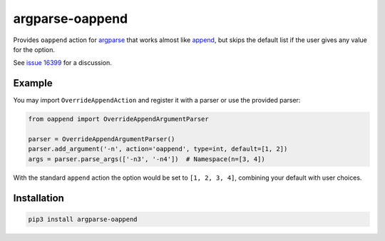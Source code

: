 ================
argparse-oappend
================

Provides ``oappend`` action for `argparse`_ that works almost like `append`_,
but skips the default list if the user gives any value for the option.

See `issue 16399`_ for a discussion.

.. _argparse: https://docs.python.org/3/library/argparse.html
.. _append: https://docs.python.org/3/library/argparse.html#action
.. _issue 16399: https://bugs.python.org/issue16399

Example
=======

You may import ``OverrideAppendAction`` and register it with a parser or use the
provided parser:

.. code:: python

    from oappend import OverrideAppendArgumentParser

    parser = OverrideAppendArgumentParser()
    parser.add_argument('-n', action='oappend', type=int, default=[1, 2])
    args = parser.parse_args(['-n3', '-n4'])  # Namespace(n=[3, 4])

With the standard ``append`` action the option would be set to
``[1, 2, 3, 4]``, combining your default with user choices.

Installation
============

.. code:: bash

    pip3 install argparse-oappend
